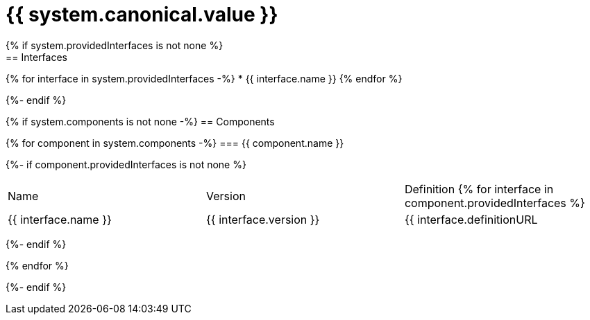= {{ system.canonical.value }}
{% if system.providedInterfaces is not none %}
== Interfaces

{% for interface in system.providedInterfaces -%}
* {{ interface.name }}
{% endfor %}

{%- endif %}

{% if system.components is not none -%}
== Components

{% for component in system.components -%}
=== {{ component.name }}

{%- if component.providedInterfaces is not none %}
|===
|Name | Version | Definition
{% for interface in component.providedInterfaces %}
| {{ interface.name }}
| {{ interface.version }}
| {{ interface.definitionURL | github_url}}[{{ interface.definitionURL | basename }}]
{% endfor %}
|===
{%- endif %}

{% endfor %}

{%- endif %}